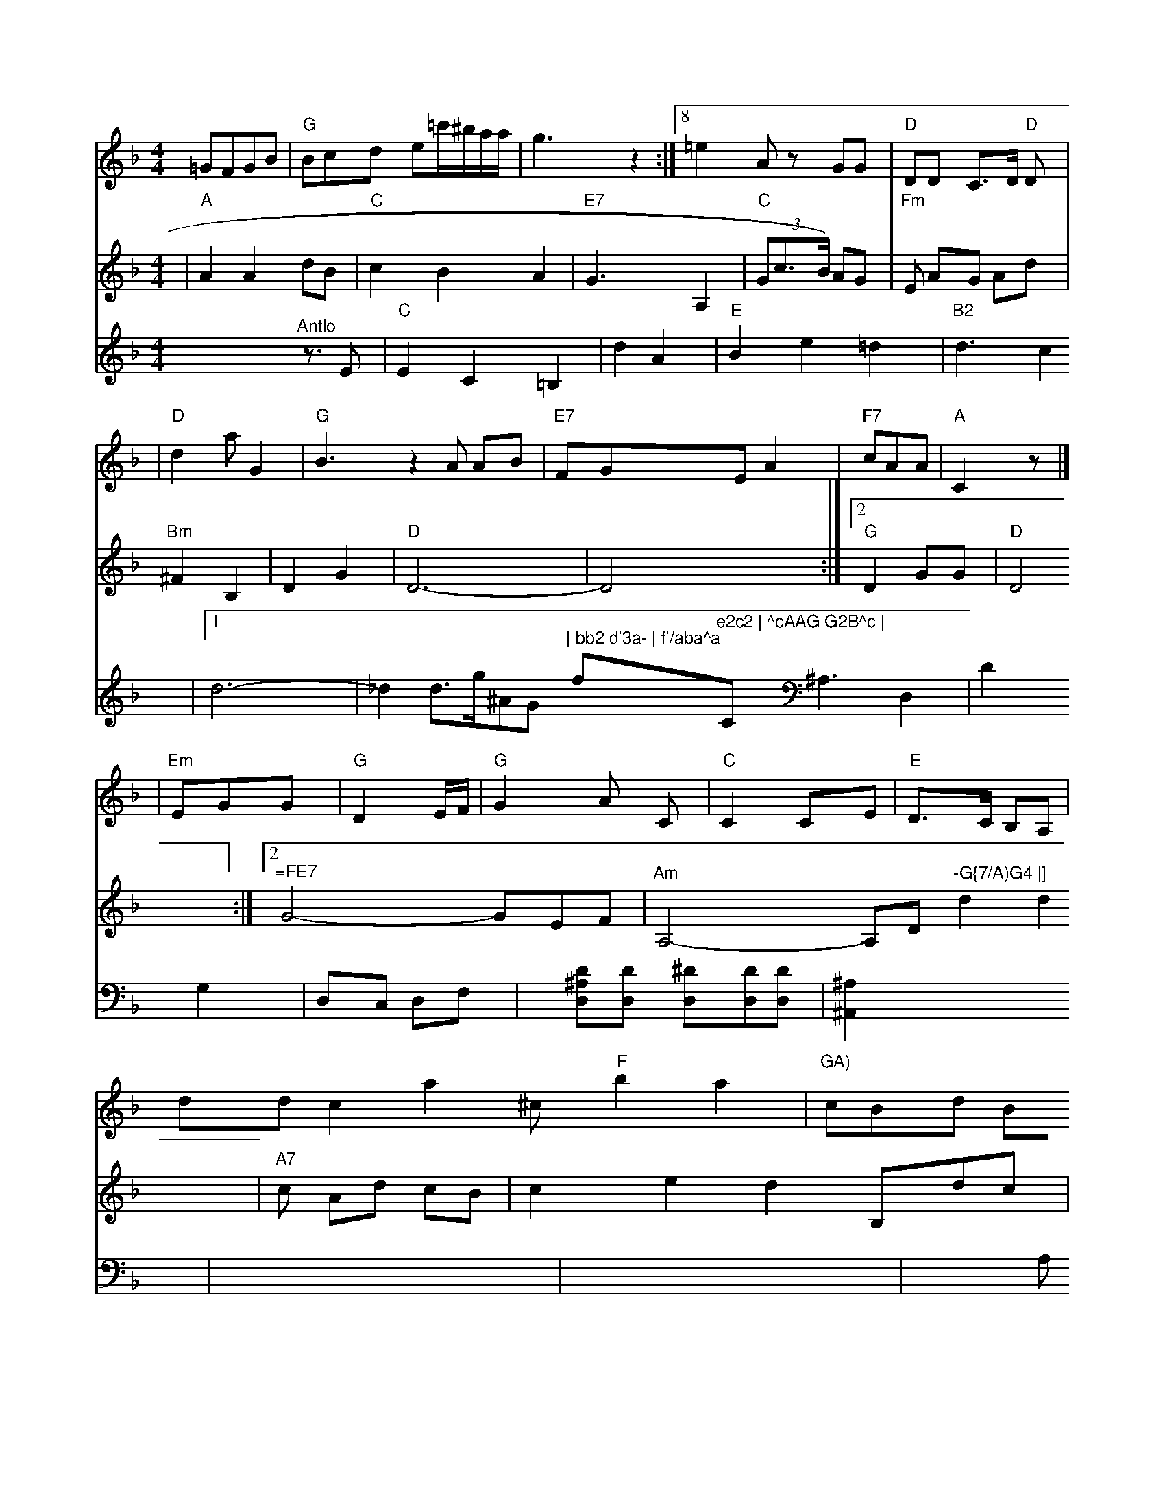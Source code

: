 X: 520
M: 4/4
L: 1/8
K: Dm
  =GFGB | "G"Bcd e=c'/^b/a/a/ | g3 z2 :|8 =e2A zGG | "D"DD C>D "D"D |
V: 1
| "D"d2a G2 | "G"B3 z2 \
V: 2
| "^A"A2 A2 dB | "C"c2 B2 A2 | "E7"G3 A,2 | "C"(3Gc>B) AG | "Fm"E AG Ad \
V: 1
A AB | "E7"FGE A2 | "F7"cAA | "A"C2z |]
V: 1
| "Em"EGG | "G"D2 E/F/ | "G"G2A \
V2C \
V: 1
| "C"C2 CE \
V: 1
| "E"D>C B,A, | dd c2 \
V: 2
| "Bm"^F2 B,2 | D2 G2 | "D"D6- | D4 :|2 "G"D2- GG | "D"D4 :|2 "^=FE7"G4- G-EF \
V: 2
| "Am"A,4- A,D \
V: 1
a2^c "F"b2 a2 | "GA)"cBd Bc | e2d "E7" d2 \
| "G"d2"D"d d(d2 | "C"de) ef | "D"d "F"d2 |]
V| ^"A"A2c | "G"G G2 | "C"^F2G2 | "F"D2 z2 |]
V: 1
DGA | G22 | "C"E4 | "F"A2F2 | aAc2- | "D"cB4- | "-G{7/A)G4 |]
V: 2
d2d2 \
V: 1
| "D"F3 D2 E2 \
V: 2
| "A7"c Ad cB | c2 e2 d2 \
V: 2
B,dc | "Dm"d3- dd | "F"f dBA \
V:2 A2 G2 | "Fm"c4- c2-|f4 z2"^Fine"[|]"D"AG2F-2F |
V: 2 cdef \
V: 3
x4 "^Antlo"zt>E2 | "C"E2C2=B,2 | d2A2 | "E"B2  e2=d2 | "B2"d3c2 |1d6- | _d2d3/g/^AG-"^|\
"bb2 d'3a- | f'/aba^a"f"e2c2 | ^cAAG G2B^c | "C"c3BAG \
V: 1
V: 2
D CG,FG | "D"DDD2 C^G,D | "A"C2G, A,,CC :|
V: 2
| "D"FA2 F2A,2D2 | z2D2D2D2 \
V: 2
   D4 D4 | D3 cAD A,2F2 | D3 F2D2 | "Dm"A,3 F,2A,2 |\
"Am"A,3 "D"(3^F,E,D |
"D"D2F2 F2D2 \
| "D"D2 B,3 A,=G2F2 | "G"G,2-F,2G,3A,G, |
| "C"G,2| E,4 E,2C, | "F"F,2F2F2F2G2|F2C2 D2C D2F2|=A2^GA G2C2 D2D2|G2A2 G2A2 G2F2|
V: 1
cc^ce gfga =f'd'd'bad'| \
V:2
A,^G,F, ^A,^A,^A,^A,|
V:1
[A3^C3C3][dF-D-]|
V:2
^A,,x=A, ^A,=DA,|
V:1
^A2[AF] [AF][AF]| \
V:1
x3x/2x/2 [d/2A/2]x/2[d/2B/2]x/2[d/2^A/2]x/2| \
V:1
d2x4|
V:3
x^A,3 D,2| \
V:2
x6|
V:1
x6| \
V:3
D2x G,2| \
V:2
xB,2 G,2| \
V:1
=g2g ax/2^f/2d/2=d/2| \
V:3
D,C, D,F,-|
V:2
^D2x2=A/2x/2| \
V:1
x6| \
V:3
x[D^A,D,][DD,] [^DD,][DD,][DD,]| \
V:2
[^a=A][=DG,][D=A,][D^A,] [D^A,]x2| \
V:1
^A,2=D ^A,3| \
V:3
[^A,2^A,,2]x4| \
V:2
[^c'2g2][g^fd] [^fd^A]x3| \
V:1
^g/2^a/2=g/2x/2^g/2x/2 ^g/2x/2^c'/2x/2^g/2x/2| \
V:1
x6| \
V:3
x6| \
V:2
x6| \
V:1
^A/2^A/2c2-[^c/2-^c/2]c/2| \
V:3
x6|
V:2
x=A,2<F2^F| \
V:1
f4 d2| \
V:3
x2 A,x2|
V:2
[^A,6-=C,6-]| \
V:1
x6| \
V:3
x6| \
V:2
=G6| \
V:1
x6| \
V:3
F,4 F,^F,| \
V:2
x6| \
V:1
^f3 gF2|
V:3
=D,^d,c ^A^D^A,^A,|
V:2
[^A>F^D][B^FC][BF^C] [AFC][cF=C-][c^CC]| \
V:1
^c/2^A/2^c/2^c/2^d ^d^d^c| \
V:3
=G,,2x3/2F,/2x2|
V:2
x6| \
V:1
d=gg ^fa=a| \
V:3
x6| \
V:2
x2 x^D^F| \
V:1
f6| \
V:3
F,3-F,3/2 F,^C,/2C,/2F,/2x/2| \
V:3
^A,2x2[A,2F,2G,,2]x|
V:2
gg^g ^a^a^g| \
V:1
^F2B A2x| \
V:3
xF,,^F, A,=F,^C| \
V:2
d/2^A/2^A/2A/2 G/2^A/2G/2D/2 =C/2D/2=A,/2E/2|
V:3
x^D3 ^D,3| \
V:2
[=a^A][f'B^A]xG [afdA][afd][ad]| \
V:1
=gxx/2x/2 x/2x/2x/2x/2x/2x/2| \
V:3
F,Ex F,x| \
V:2
[c/2^A/2]x/2[d/2^A/2]x/2[d/2^A/2]x/2 [d/2^A/2]x/2[c/2^A/2]x/2[^d/2^A/2]x/2|
V:1
^G/2=F/2^Ax3^A =A2^A| \
V:3
=D,2- [D/2-A,/2][D/2-^A,/2]D/2-[D^A,]| \
V:2
B2 =Ax2| \
V:1
f/2x/2^a3-^a/2x/2c'/2^a/2|
V:3
x6| \
V:2
^A,=C^A, ^A,^A,=D,| \
V:1
 (3^ABA  (3^A^A=A/2=A/2[A/2=F/2]x/2|
V:1
^A/2F/2=AFc/2f/2 ^F/2x/2^AA-| \
V:3
[=A,2-^F,,2-][^A,/2-F,,/2]^A,/2 ^A,4-| \
V:2
[B2-F2^D2] [d/2^A/2-G/2-][d/2^A/2-=G/2][^d/2^A/2][^dd]| \
V:1
^A6| \
V:3
x6| \
V:2
x[=c/2-=G/2][c/2^A/2]x/2 [c/2^A/2-][^c/2^A/2][=f^d][^d-c]| \
V:1
^A^A| \
V:3
=A,^F
V:2
^AE2x x3| \
V:1
x8| \
V:3
V:2
x6| \
V:1
x4 ^F2x| \
V:3
D,2x ^A,2x|
V:2
x/2x/2x/2x/2x/2x/2 x/2x/2x/2x/2x/2x/2| \
V:1
x6|
V:3
x6| \
V:2
=D^D x^A =D^D| \
V:1
cx3/2[d/2^A/2]x ^A/2x3/2c/2d/2|
V:3
^A,2x3 x2| \
V:2
[^A3F3] [AF^=][dF=D]x| \
V:1
c'=d'/2c'/2a/2g/2 a2|
V:3
[^A,,2^A,,,2] x[^A,,^A,,,]| \
V:2
[=d3-A3-E3] [d/2A/2D/2]x3/2| \
V:1
[d-G,][d-A] [dC] [c-C]B/2- [B/2A/2]x3/2| \
V:1
[dC-A,-][dCA,-] [d=ACA,][dCG,] [eEC][gECA,]| \
V:1
[g3E3-E,3-] [bCA,E,]x|
V:1
[g/2-e/2B,,/2][g/2-G/2-A,,/2][g/2G/2C,/2][ecA,] [g-eG][g-dG]| \
V:1
[gd] x2 [=e2D2]| \
V:1
[d4C4] [=d2E2=D,2]| \
V:1
[d4E4A,4-] [c2E2C2-]| \
V:1
[_e2E2-=G,2] [e2E2A,2-] [d2-F2C2A,2-D,2]| \
V:1
[^d2G2G,2D,2] ^ax3|
V:1
[g2-=D2-A,2-] [g-d2-E2F,2-] [g2-E2-A,2-] [g2E2A,2]| \
V:1
[E4G,4-] [G2-G,2] [G2-A,2]|
V:1
[G4Ec,=A,,4-] [F2F,2D,2A,,2]| \
V:1
[F2D2A,2F,2] [G4B4E4B,4D4] [=B-D-G,-D,][BD-G,-D,-]| \
V:1
[A^DD,D,][AFCA,]x [c-EC-G,]c-|
V:1
[eGECA,]x [fAFDF,]x3| \
V:1
[d2F2A,2D,2] [d-c-F-DA,D,B,,]B2| \
V:1
[e-c-G-EE,A,,][e-cAD,B,,] [ec^AEE,A,,][e2^A2G2E,2D,,2]|
V:1
[e2B2A2E,2B,,2] [e2-G2D2-A,2A,,2] [e^DCA,]^A3-| \
V:1
[^c3-G3D3] ^d2- [e-E][e^A]| \
V:1
[e2E2-=A,2] [d2F2D2A,2] x3| \
V:1
[d4=A4F4D4] 


